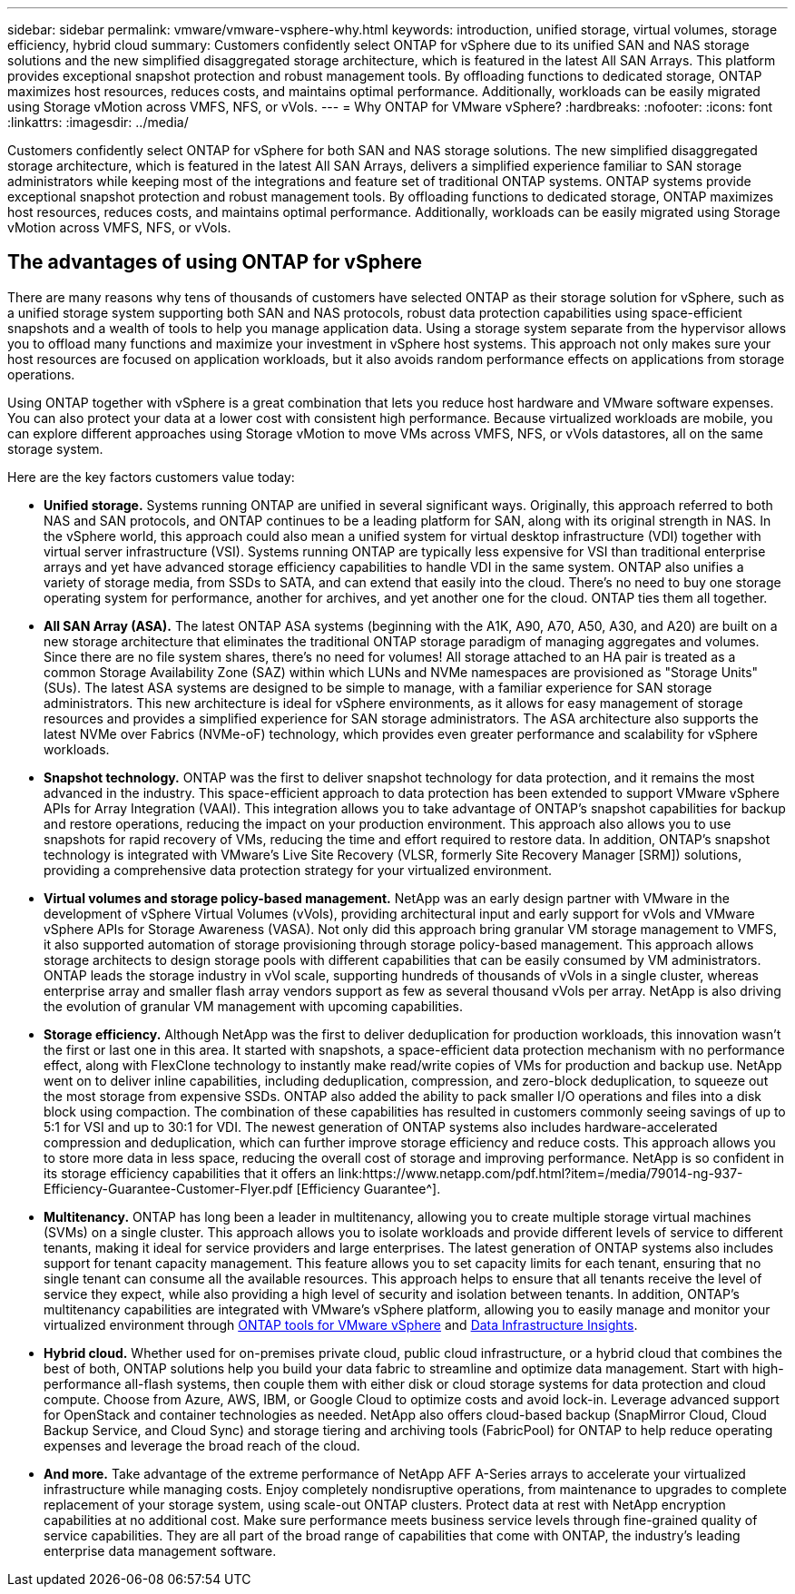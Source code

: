 ---
sidebar: sidebar
permalink: vmware/vmware-vsphere-why.html
keywords: introduction, unified storage, virtual volumes, storage efficiency, hybrid cloud
summary: Customers confidently select ONTAP for vSphere due to its unified SAN and NAS storage solutions and the new simplified disaggregated storage architecture, which is featured in the latest All SAN Arrays. This platform provides exceptional snapshot protection and robust management tools. By offloading functions to dedicated storage, ONTAP maximizes host resources, reduces costs, and maintains optimal performance. Additionally, workloads can be easily migrated using Storage vMotion across VMFS, NFS, or vVols.
---
= Why ONTAP for VMware vSphere?
:hardbreaks:
:nofooter:
:icons: font
:linkattrs:
:imagesdir: ../media/

[.lead]
Customers confidently select ONTAP for vSphere for both SAN and NAS storage solutions. The new simplified disaggregated storage architecture, which is featured in the latest All SAN Arrays, delivers a simplified experience familiar to SAN storage administrators while keeping most of the integrations and feature set of traditional ONTAP systems. ONTAP systems provide exceptional snapshot protection and robust management tools. By offloading functions to dedicated storage, ONTAP maximizes host resources, reduces costs, and maintains optimal performance. Additionally, workloads can be easily migrated using Storage vMotion across VMFS, NFS, or vVols.

== The advantages of using ONTAP for vSphere
There are many reasons why tens of thousands of customers have selected ONTAP as their storage solution for vSphere, such as a unified storage system supporting both SAN and NAS protocols, robust data protection capabilities using space-efficient snapshots and a wealth of tools to help you manage application data. Using a storage system separate from the hypervisor allows you to offload many functions and maximize your investment in vSphere host systems. This approach not only makes sure your host resources are focused on application workloads, but it also avoids random performance effects on applications from storage operations.

Using ONTAP together with vSphere is a great combination that lets you reduce host hardware and VMware software expenses. You can also protect your data at a lower cost with consistent high performance. Because virtualized workloads are mobile, you can explore different approaches using Storage vMotion to move VMs across VMFS, NFS, or vVols datastores, all on the same storage system.

Here are the key factors customers value today:

* *Unified storage.* Systems running ONTAP are unified in several significant ways. Originally, this approach referred to both NAS and SAN protocols, and ONTAP continues to be a leading platform for SAN, along with its original strength in NAS. In the vSphere world, this approach could also mean a unified system for virtual desktop infrastructure (VDI) together with virtual server infrastructure (VSI). Systems running ONTAP are typically less expensive for VSI than traditional enterprise arrays and yet have advanced storage efficiency capabilities to handle VDI in the same system. ONTAP also unifies a variety of storage media, from SSDs to SATA, and can extend that easily into the cloud. There's no need to buy one storage operating system for performance, another for archives, and yet another one for the cloud. ONTAP ties them all together.
* *All SAN Array (ASA).* The latest ONTAP ASA systems (beginning with the A1K, A90, A70, A50, A30, and A20) are built on a new storage architecture that eliminates the traditional ONTAP storage paradigm of managing aggregates and volumes. Since there are no file system shares, there's no need for volumes! All storage attached to an HA pair is treated as a common Storage Availability Zone (SAZ) within which LUNs and NVMe namespaces are provisioned as "Storage Units" (SUs). The latest ASA systems are designed to be simple to manage, with a familiar experience for SAN storage administrators. This new architecture is ideal for vSphere environments, as it allows for easy management of storage resources and provides a simplified experience for SAN storage administrators. The ASA architecture also supports the latest NVMe over Fabrics (NVMe-oF) technology, which provides even greater performance and scalability for vSphere workloads.
* *Snapshot technology.* ONTAP was the first to deliver snapshot technology for data protection, and it remains the most advanced in the industry. This space-efficient approach to data protection has been extended to support VMware vSphere APIs for Array Integration (VAAI). This integration allows you to take advantage of ONTAP's snapshot capabilities for backup and restore operations, reducing the impact on your production environment. This approach also allows you to use snapshots for rapid recovery of VMs, reducing the time and effort required to restore data. In addition, ONTAP's snapshot technology is integrated with VMware's Live Site Recovery (VLSR, formerly Site Recovery Manager [SRM]) solutions, providing a comprehensive data protection strategy for your virtualized environment.
* *Virtual volumes and storage policy-based management.* NetApp was an early design partner with VMware in the development of vSphere Virtual Volumes (vVols), providing architectural input and early support for vVols and VMware vSphere APIs for Storage Awareness (VASA). Not only did this approach bring granular VM storage management to VMFS, it also supported automation of storage provisioning through storage policy-based management. This approach allows storage architects to design storage pools with different capabilities that can be easily consumed by VM administrators. ONTAP leads the storage industry in vVol scale, supporting hundreds of thousands of vVols in a single cluster, whereas enterprise array and smaller flash array vendors support as few as several thousand vVols per array. NetApp is also driving the evolution of granular VM management with upcoming capabilities.
* *Storage efficiency.* Although NetApp was the first to deliver deduplication for production workloads, this innovation wasn't the first or last one in this area. It started with snapshots, a space-efficient data protection mechanism with no performance effect, along with FlexClone technology to instantly make read/write copies of VMs for production and backup use. NetApp went on to deliver inline capabilities, including deduplication, compression, and zero-block deduplication, to squeeze out the most storage from expensive SSDs. ONTAP also added the ability to pack smaller I/O operations and files into a disk block using compaction. The combination of these capabilities has resulted in customers commonly seeing savings of up to 5:1 for VSI and up to 30:1 for VDI. The newest generation of ONTAP systems also includes hardware-accelerated compression and deduplication, which can further improve storage efficiency and reduce costs. This approach allows you to store more data in less space, reducing the overall cost of storage and improving performance. NetApp is so confident in its storage efficiency capabilities that it offers an link:https://www.netapp.com/pdf.html?item=/media/79014-ng-937-Efficiency-Guarantee-Customer-Flyer.pdf
[Efficiency Guarantee^].
* *Multitenancy.* ONTAP has long been a leader in multitenancy, allowing you to create multiple storage virtual machines (SVMs) on a single cluster. This approach allows you to isolate workloads and provide different levels of service to different tenants, making it ideal for service providers and large enterprises. The latest generation of ONTAP systems also includes support for tenant capacity management. This feature allows you to set capacity limits for each tenant, ensuring that no single tenant can consume all the available resources. This approach helps to ensure that all tenants receive the level of service they expect, while also providing a high level of security and isolation between tenants. In addition, ONTAP's multitenancy capabilities are integrated with VMware's vSphere platform, allowing you to easily manage and monitor your virtualized environment through https://docs.netapp.com/us-en/ontap-tools-vmware-vsphere-10/index.html[ONTAP tools for VMware vSphere] and https://docs.netapp.com/us-en/data-infrastructure-insights/[Data Infrastructure Insights].
* *Hybrid cloud.* Whether used for on-premises private cloud, public cloud infrastructure, or a hybrid cloud that combines the best of both, ONTAP solutions help you build your data fabric to streamline and optimize data management. Start with high-performance all-flash systems, then couple them with either disk or cloud storage systems for data protection and cloud compute. Choose from Azure, AWS, IBM, or Google Cloud to optimize costs and avoid lock-in. Leverage advanced support for OpenStack and container technologies as needed. NetApp also offers cloud-based backup (SnapMirror Cloud, Cloud Backup Service, and Cloud Sync) and storage tiering and archiving tools (FabricPool) for ONTAP to help reduce operating expenses and leverage the broad reach of the cloud.
* *And more.* Take advantage of the extreme performance of NetApp AFF A-Series arrays to accelerate your virtualized infrastructure while managing costs. Enjoy completely nondisruptive operations, from maintenance to upgrades to complete replacement of your storage system, using scale-out ONTAP clusters. Protect data at rest with NetApp encryption capabilities at no additional cost. Make sure performance meets business service levels through fine-grained quality of service capabilities. They are all part of the broad range of capabilities that come with ONTAP, the industry's leading enterprise data management software.
